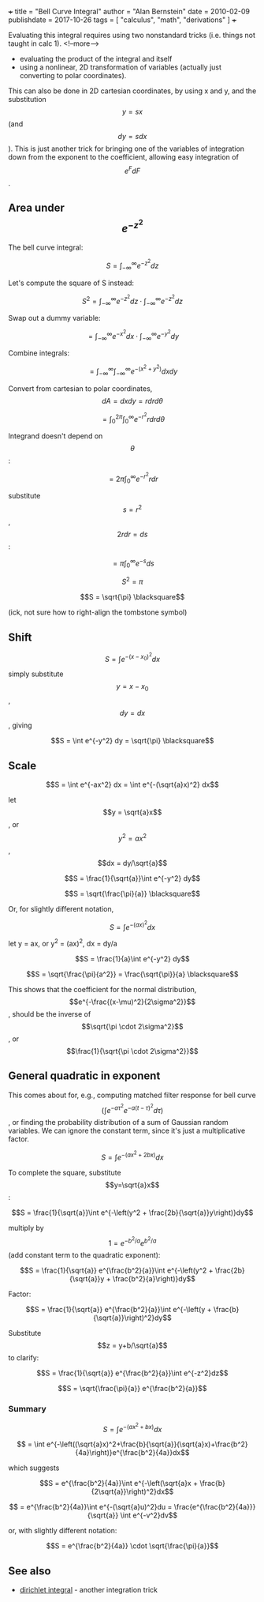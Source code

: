 +++
title = "Bell Curve Integral"
author = "Alan Bernstein"
date = 2010-02-09
publishdate = 2017-10-26
tags = [ "calculus", "math", "derivations" ]
+++

Evaluating this integral requires using two nonstandard tricks (i.e. things not taught in calc 1).
<!--more-->

- evaluating the product of the integral and itself
- using a nonlinear, 2D transformation of variables (actually just converting to polar coordinates).

This can also be done in 2D cartesian coordinates, by using x and y, and the substitution $$y=sx$$ (and $$dy=sdx$$). This is just another trick for bringing one of the variables of integration down from the exponent to the coefficient, allowing easy integration of $$e^FdF$$.

** Area under $$e^{-z^2}$$

The bell curve integral:

$$S = \int_{-\infty}^{\infty} e^{-z^2}dz$$

Let's compute the square of S instead:

$$S^2 = \int_{-\infty}^{\infty} e^{-z^2}dz \cdot \int_{-\infty}^{\infty} e^{-z^2}dz$$

Swap out a dummy variable:

$$ = \int_{-\infty}^{\infty} e^{-x^2}dx \cdot \int_{-\infty}^{\infty} e^{-y^2}dy$$

Combine integrals:

$$ = \int_{-\infty}^{\infty} \int_{-\infty}^{\infty} e^{-(x^2+y^2)}dxdy$$

Convert from cartesian to polar coordinates, $$dA = dxdy = rdrd\theta$$

$$ = \int_{0}^{2\pi} \int_{0}^{\infty} e^{-r^2}r dr d\theta$$

Integrand doesn't depend on $$\theta$$:

$$ = 2\pi \int_{0}^{\infty} e^{-r^2}r dr$$

substitute $$s=r^2$$, $$2rdr=ds$$:

$$ = \pi \int_{0}^{\infty} e^{-s}ds$$

$$S^2 = \pi$$

$$S = \sqrt{\pi} \blacksquare$$

(ick, not sure how to right-align the tombstone symbol)

** Shift

$$S = \int e^{-(x-x_0)^2} dx$$

# $$= \int e^{-(x^2 - 2xx_0 + x_0^2)} dx$$
# $$= e^{-x_0^2}\int e^{-(x^2 - 2xx_0)} dx$$

simply substitute $$y=x-x_0$$, $$dy=dx$$, giving

$$S = \int e^{-y^2} dy = \sqrt{\pi} \blacksquare$$

** Scale
$$S = \int e^{-ax^2} dx = \int e^{-(\sqrt{a}x)^2} dx$$

let $$y = \sqrt{a}x$$, or $$y^2 = ax^2$$, $$dx = dy/\sqrt{a}$$

$$S = \frac{1}{\sqrt{a}}\int e^{-y^2} dy$$

$$S = \sqrt{\frac{\pi}{a}} \blacksquare$$

Or, for slightly different notation,

$$S = \int e^{-(ax)^2} dx$$

let y = ax, or y^2 = (ax)^2, dx = dy/a

$$S = \frac{1}{a}\int e^{-y^2} dy$$

$$S = \sqrt{\frac{\pi}{a^2}} = \frac{\sqrt{\pi}}{a} \blacksquare$$

This shows that the coefficient for the normal distribution, $$e^{-\frac{(x-\mu)^2}{2\sigma^2}}$$, should be the inverse of $$\sqrt{\pi \cdot 2\sigma^2}$$, or $$\frac{1}{\sqrt{\pi \cdot 2\sigma^2}}$$

** General quadratic in exponent

This comes about for, e.g., computing matched filter response for bell curve $$(\int e^{-a\tau^2}e^{-a(t-\tau)^2}d\tau)$$, or finding the probability distribution of a sum of Gaussian random variables. We can ignore the constant term, since it's just a multiplicative factor.

$$S = \int e^{-(ax^2 + 2bx)}dx$$ 

To complete the square, substitute $$y=\sqrt{a}x$$:

$$S = \frac{1}{\sqrt{a}}\int e^{-\left(y^2 + \frac{2b}{\sqrt{a}}y\right)}dy$$

multiply by $$1 = e^{-b^2/a}e^{b^2/a}$$ (add constant term to the quadratic exponent):

$$S = \frac{1}{\sqrt{a}} e^{\frac{b^2}{a}}\int e^{-\left(y^2 + \frac{2b}{\sqrt{a}}y + \frac{b^2}{a}\right)}dy$$

Factor:

$$S = \frac{1}{\sqrt{a}} e^{\frac{b^2}{a}}\int e^{-\left(y + \frac{b}{\sqrt{a}}\right)^2}dy$$

Substitute $$z = y+b/\sqrt{a}$$ to clarify:

$$S = \frac{1}{\sqrt{a}} e^{\frac{b^2}{a}}\int e^{-z^2}dz$$

$$S = \sqrt{\frac{\pi}{a}} e^{\frac{b^2}{a}}$$

*** Summary

$$S = \int e^{-(ax^2 + bx)}dx$$

$$ = \int e^{-\left((\sqrt{a}x)^2+\frac{b}{\sqrt{a}}(\sqrt{a}x)+\frac{b^2}{4a}\right)}e^{\frac{b^2}{4a}}dx$$

which suggests

$$S = e^{\frac{b^2}{4a}}\int e^{-\left(\sqrt{a}x + \frac{b}{2\sqrt{a}}\right)^2}dx$$

$$ = e^{\frac{b^2}{4a}}\int e^{-(\sqrt{a}u)^2}du = \frac{e^{\frac{b^2}{4a}}}{\sqrt{a}} \int e^{-v^2}dv$$

or, with slightly different notation:

$$S = e^{\frac{b^2}{4a}} \cdot \sqrt{\frac{\pi}{a}}$$ 

** See also

# - [matched filter](../matched-filter)  - TODO
- [[../dirichlet-integral][dirichlet integral]] - another integration trick
